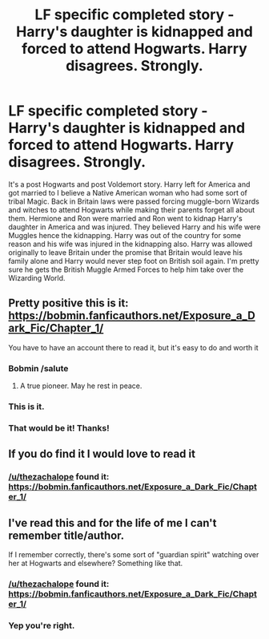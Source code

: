 #+TITLE: LF specific completed story - Harry's daughter is kidnapped and forced to attend Hogwarts. Harry disagrees. Strongly.

* LF specific completed story - Harry's daughter is kidnapped and forced to attend Hogwarts. Harry disagrees. Strongly.
:PROPERTIES:
:Author: Freshenstein
:Score: 34
:DateUnix: 1498066155.0
:DateShort: 2017-Jun-21
:FlairText: Request
:END:
It's a post Hogwarts and post Voldemort story. Harry left for America and got married to I believe a Native American woman who had some sort of tribal Magic. Back in Britain laws were passed forcing muggle-born Wizards and witches to attend Hogwarts while making their parents forget all about them. Hermione and Ron were married and Ron went to kidnap Harry's daughter in America and was injured. They believed Harry and his wife were Muggles hence the kidnapping. Harry was out of the country for some reason and his wife was injured in the kidnapping also. Harry was allowed originally to leave Britain under the promise that Britain would leave his family alone and Harry would never step foot on British soil again. I'm pretty sure he gets the British Muggle Armed Forces to help him take over the Wizarding World.


** Pretty positive this is it: [[https://bobmin.fanficauthors.net/Exposure_a_Dark_Fic/Chapter_1/]]

You have to have an account there to read it, but it's easy to do and worth it
:PROPERTIES:
:Author: thezachalope
:Score: 12
:DateUnix: 1498078396.0
:DateShort: 2017-Jun-22
:END:

*** Bobmin /salute
:PROPERTIES:
:Author: jeffala
:Score: 10
:DateUnix: 1498084273.0
:DateShort: 2017-Jun-22
:END:

**** A true pioneer. May he rest in peace.
:PROPERTIES:
:Author: DZCreeper
:Score: 3
:DateUnix: 1498097922.0
:DateShort: 2017-Jun-22
:END:


*** This is it.
:PROPERTIES:
:Author: bhole1980
:Score: 2
:DateUnix: 1498078637.0
:DateShort: 2017-Jun-22
:END:


*** That would be it! Thanks!
:PROPERTIES:
:Author: Freshenstein
:Score: 2
:DateUnix: 1498078715.0
:DateShort: 2017-Jun-22
:END:


** If you do find it I would love to read it
:PROPERTIES:
:Author: 0Foxy0Engineer0
:Score: 3
:DateUnix: 1498076825.0
:DateShort: 2017-Jun-22
:END:

*** [[/u/thezachalope]] found it: [[https://bobmin.fanficauthors.net/Exposure_a_Dark_Fic/Chapter_1/]]
:PROPERTIES:
:Author: Freshenstein
:Score: 3
:DateUnix: 1498078762.0
:DateShort: 2017-Jun-22
:END:


** I've read this and for the life of me I can't remember title/author.

If I remember correctly, there's some sort of "guardian spirit" watching over her at Hogwarts and elsewhere? Something like that.
:PROPERTIES:
:Author: jeffala
:Score: 2
:DateUnix: 1498077928.0
:DateShort: 2017-Jun-22
:END:

*** [[/u/thezachalope]] found it: [[https://bobmin.fanficauthors.net/Exposure_a_Dark_Fic/Chapter_1/]]
:PROPERTIES:
:Author: FerusGrim
:Score: 2
:DateUnix: 1498103795.0
:DateShort: 2017-Jun-22
:END:


*** Yep you're right.
:PROPERTIES:
:Author: Freshenstein
:Score: 1
:DateUnix: 1498078811.0
:DateShort: 2017-Jun-22
:END:

